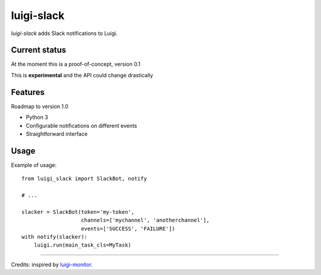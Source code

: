 luigi-slack
===========

`luigi-slack` adds Slack notifications to Luigi.


Current status
--------------

At the moment this is a proof-of-concept, version 0.1

This is **experimental** and the API could change drastically


Features
--------

Roadmap to version 1.0

- Python 3
- Configurable notifications on different events
- Straightforward interface


Usage
-----

Example of usage::

    from luigi_slack import SlackBot, notify

    # ...

    slacker = SlackBot(token='my-token',
                       channels=['mychannel', 'anotherchannel'],
                       events=['SUCCESS', 'FAILURE'])
    with notify(slacker):
        luigi.run(main_task_cls=MyTask)

--------

Credits: inspired by `luigi-monitor <https://github.com/hudl/luigi-monitor>`_.
